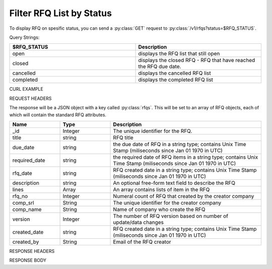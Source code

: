 Filter RFQ List by Status
=========================

To display RFQ on spesific status, you can send a :py:class:`GET` request to :py:class:`/v1/rfqs?status=$RFQ_STATUS`.

Query Strings:

.. csv-table::
   :header: "$RFQ_STATUS", "Description"
   :widths: 2, 2
   
   "open", "displays the RFQ list that still open"
   "closed", "displays the closed RFQ - RFQ that have reached the RFQ due date."
   "cancelled", "displays the cancelled RFQ list"
   "completed", "displays the completed RFQ list"


CURL EXAMPLE

.. code-block:: js
   :linenos:

   curl -X GET -H "Content-Type: application/application/x-www-form-urlencoded" -H "Authorization: Bearer 12d3ee8b78ea8d4d09175ebf65c25584d7b269b2" "http://indoproc.com/esourcing/v1/rfqs?status=Open"
 
REQUEST HEADERS

.. code-block:: js
   :linenos:

   Content-Type: application/x-www-form-urlencoded
   Authorization: Bearer 12d3ee8b78ea8d4d09175ebf65c25584d7b269b2

The response will be a JSON object with a key called :py:class:`rfqs`. This will be set to an array of RFQ objects, each of which will contain the standard RFQ attributes.

.. csv-table::
   :header: "Name", "Type", "Description"
   :widths: 2, 2, 6
   
   "_id", "Integer", "The unique identifier for the RFQ."
   "title", "string", "RFQ title"
   "due_date", "string", "the due date of RFQ in a string type; contains Unix Time Stamp (miliseconds since Jan 01 1970 in UTC)"
   "required_date", "string", "the required date of RFQ items in a string type; contains Unix Time Stamp (miliseconds since Jan 01 1970 in UTC)"
   "rfq_date", "string", "RFQ created date in a string type; contains Unix Time Stamp (miliseconds since Jan 01 1970 in UTC)"
   "description", "string", "An optional free-form text field to describe the RFQ"
   "lines", "Array", "An array contains lists of item in the RFQ"
   "rfq_no", "Integer", "Numeral count of RFQ that created by the creator company"
   "comp_srl", "String", "The unique identifier for the creator company"
   "comp_name", "String", "Name of company who create the RFQ"
   "version", "Integer", "The number of RFQ version based on number of update/data changes"
   "created_date", "string", "RFQ created date in a string type; contains Unix Time Stamp (miliseconds since Jan 01 1970 in UTC)"
   "created_by", "String", "Email of the RFQ creator"
 
RESPONSE HEADERS

.. code-block:: js
   :linenos:
   
   content-type: application/json; charset=utf-8
   status: 200 OK

RESPONSE BODY

.. code-block:: js
   :linenos:
 
   {
       "rfqs": [
        {
            "_id": 9,
            "title": "Pengadaan Lorem Ipsum Dolor Sit Amet",
            "due_date": {
                "$date": {
                    "$numberLong": "1492668000613"
                }
            },
            "required_date": {
                "$date": {
                    "$numberLong": "1493100000783"
                }
            },
            "rfq_date": {
                "$date": {
                    "$numberLong": "1492066348215"
                }
            },
            "description": "Lorem ipsum dolor sit amet, consectetur adipiscing elit, sed do eiusmod tempor incididunt ut labore et dolore magna aliqua.",
            "lines": {
                "0": {
                    "product_name": "Lorem Ipsum",
                    "specification": "quis 28, lorem-ipsum 55",
                    "uom": "Units",
                    "qty": "50",
                    "estimated_price": "2500000",
                    "line_id": "58ef20294a7b614c8e224322",
                    "each_price": "50000",
                    "status": "active",
                    "docs": {}
                }
            },
            "invitation": {
                "0": {
                    "sup_name": "PT. Lorem Ipsum",
                    "contact": "Meia Santa",
                    "sup_email": "Meia@loremsum.com",
                    "sup_id": "4",
                    "status": "pending"
                }
            },
            "rfq_no": 1,
            "comp_srl": "32",
            "comp_name": "PT. Inkomaro Indoproc",
            "version": 1,
            "status": "Open",
            "created_date": {
                "$date": {
                    "$numberLong": "1492066345000"
                }
            },
            "created_by": "sasageyo@indoproc.com"
        },
		
		...
		
        ],
        "links": {
            "next": "http://etender.andy.indoproc.xyz/v1/rfqs?page=2",
            "last": "http://etender.andy.indoproc.xyz/v1/rfqs?page=3"
        },
        "meta": {
            "total": 42
        }
   }


